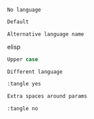 #+begin_src
No language
#+end_src

#+begin_src emacs-lisp
Default
#+end_src

#+begin_src elisp
Alternative language name
#+end_src elisp

#+BEGIN_SRC emacs-lisp
Upper case
#+END_SRC

#+BEGIN_SRC shell
Different language
#+END_SRC

#+begin_src emacs-lisp :tangle yes
:tangle yes
#+end_src

#+begin_src emacs-lisp  :tangle yes 
Extra spaces around params
#+end_src

#+begin_src emacs-lisp :tangle no
:tangle no
#+end_src
